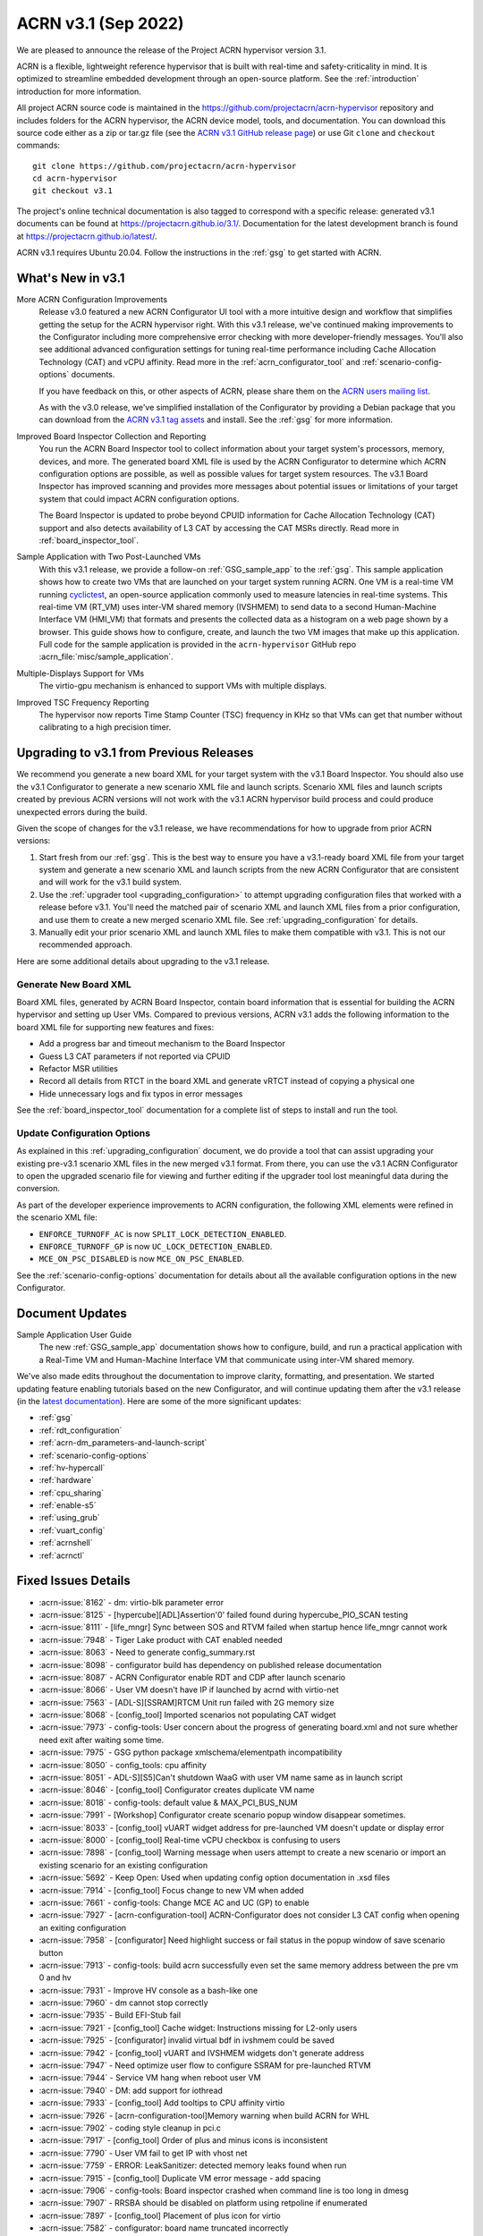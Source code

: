 .. _release_notes_3.1:

ACRN v3.1 (Sep 2022)
####################

We are pleased to announce the release of the Project ACRN hypervisor
version 3.1.

ACRN is a flexible, lightweight reference hypervisor that is built with
real-time and safety-criticality in mind. It is optimized to streamline
embedded development through an open-source platform. See the
:ref:`introduction` introduction for more information.

All project ACRN source code is maintained in the
https://github.com/projectacrn/acrn-hypervisor repository and includes
folders for the ACRN hypervisor, the ACRN device model, tools, and
documentation. You can download this source code either as a zip or
tar.gz file (see the `ACRN v3.1 GitHub release page
<https://github.com/projectacrn/acrn-hypervisor/releases/tag/v3.1>`_) or
use Git ``clone`` and ``checkout`` commands::

   git clone https://github.com/projectacrn/acrn-hypervisor
   cd acrn-hypervisor
   git checkout v3.1

The project's online technical documentation is also tagged to
correspond with a specific release: generated v3.1 documents can be
found at https://projectacrn.github.io/3.1/.  Documentation for the
latest development branch is found at https://projectacrn.github.io/latest/.

ACRN v3.1 requires Ubuntu 20.04.  Follow the instructions in the
:ref:`gsg` to get started with ACRN.


What's New in v3.1
******************

More ACRN Configuration Improvements
  Release v3.0 featured a new ACRN Configurator UI tool with a more intuitive
  design and workflow that simplifies getting the setup for the ACRN hypervisor
  right. With this v3.1 release, we've continued making improvements to the
  Configurator including more comprehensive error checking with more
  developer-friendly messages.  You'll also see additional advanced
  configuration settings for tuning real-time performance including Cache
  Allocation Technology (CAT) and vCPU affinity.  Read more in the
  :ref:`acrn_configurator_tool` and :ref:`scenario-config-options` documents.

  If you have feedback on this, or other aspects of ACRN, please share them on
  the `ACRN users mailing list <https://lists.projectacrn.org/g/acrn-users>`_.

  As with the v3.0 release, we've simplified installation of the Configurator by providing a Debian
  package that you can download from the `ACRN v3.1 tag assets
  <https://github.com/projectacrn/acrn-hypervisor/releases/download/v3.1/acrn-configurator-3.1.deb>`_
  and install.  See the :ref:`gsg` for more information.

Improved Board Inspector Collection and Reporting
  You run the ACRN Board Inspector tool to collect information about your target
  system's processors, memory, devices, and more. The generated board XML file
  is used by the ACRN Configurator to determine which ACRN configuration options
  are possible, as well as possible values for target system resources. The v3.1
  Board Inspector has improved scanning and provides more messages about
  potential issues or limitations of your target system that could impact ACRN
  configuration options.

  The Board Inspector is updated to probe beyond CPUID
  information for Cache Allocation Technology (CAT) support and also detects
  availability of L3 CAT by accessing the CAT MSRs directly. Read more in
  :ref:`board_inspector_tool`.

Sample Application with Two Post-Launched VMs
  With this v3.1 release, we provide a follow-on :ref:`GSG_sample_app` to the
  :ref:`gsg`.  This sample application shows how to create two VMs that are
  launched on your target system running ACRN.  One VM is a real-time VM running
  `cyclictest
  <https://wiki.linuxfoundation.org/realtime/documentation/howto/tools/cyclictest/start>`__,
  an open-source application commonly used to measure latencies in real-time
  systems. This real-time VM (RT_VM) uses inter-VM shared memory (IVSHMEM) to
  send data to a second Human-Machine Interface VM (HMI_VM) that formats and
  presents the collected data as a histogram on a web page shown by a browser.
  This guide shows how to configure, create, and launch the two VM images that
  make up this application. Full code for the sample application is provided in
  the ``acrn-hypervisor`` GitHub repo :acrn_file:`misc/sample_application`.

Multiple-Displays Support for VMs
  The virtio-gpu mechanism is enhanced to support VMs with multiple displays.

Improved TSC Frequency Reporting
  The hypervisor now reports Time Stamp Counter (TSC) frequency in KHz so that
  VMs can get that number without calibrating to a high precision timer.

Upgrading to v3.1 from Previous Releases
****************************************

We recommend you generate a new board XML for your target system with the v3.1
Board Inspector. You should also use the v3.1 Configurator to generate a new
scenario XML file and launch scripts. Scenario XML files and launch scripts
created by previous ACRN versions will not work with the v3.1 ACRN hypervisor
build process and could produce unexpected errors during the build.

Given the scope of changes for the v3.1 release, we have recommendations for how
to upgrade from prior ACRN versions:

1. Start fresh from our :ref:`gsg`. This is the best way to ensure you have a
   v3.1-ready board XML file from your target system and generate a new scenario
   XML and launch scripts from the new ACRN Configurator that are consistent and
   will work for the v3.1 build system.
#. Use the :ref:`upgrader tool <upgrading_configuration>` to attempt upgrading
   configuration files that worked with a release before v3.1. You'll need the
   matched pair of scenario XML and launch XML files from a prior configuration,
   and use them to create a new merged scenario XML file. See
   :ref:`upgrading_configuration` for details.
#. Manually edit your prior scenario XML and launch XML files to make them
   compatible with v3.1.  This is not our recommended approach.

Here are some additional details about upgrading to the v3.1 release.

Generate New Board XML
======================

Board XML files, generated by ACRN Board Inspector, contain board information
that is essential for building the ACRN hypervisor and setting up User VMs.
Compared to previous versions, ACRN v3.1 adds the following information to the board
XML file for supporting new features and fixes:

* Add a progress bar and timeout mechanism to the Board Inspector
* Guess L3 CAT parameters if not reported via CPUID
* Refactor MSR utilities
* Record all details from RTCT in the board XML and generate vRTCT instead of
  copying a physical one
* Hide unnecessary logs and fix typos in error messages

See the :ref:`board_inspector_tool` documentation for a complete list of steps
to install and run the tool.

Update Configuration Options
============================

As explained in this :ref:`upgrading_configuration` document, we do provide a
tool that can assist upgrading your existing pre-v3.1 scenario XML files in the
new merged v3.1 format. From there, you can use the v3.1 ACRN Configurator to
open the upgraded scenario file for viewing and further editing if the upgrader 
tool lost meaningful data during the conversion.

As part of the developer experience improvements to ACRN configuration, the
following XML elements were refined in the scenario XML file:

* ``ENFORCE_TURNOFF_AC`` is now ``SPLIT_LOCK_DETECTION_ENABLED``.
* ``ENFORCE_TURNOFF_GP`` is now ``UC_LOCK_DETECTION_ENABLED``.
* ``MCE_ON_PSC_DISABLED`` is now ``MCE_ON_PSC_ENABLED``.

See the :ref:`scenario-config-options` documentation for details about all the
available configuration options in the new Configurator.


Document Updates
****************

Sample Application User Guide
   The new :ref:`GSG_sample_app` documentation shows how to configure, build, and
   run a practical application with a Real-Time VM and Human-Machine Interface
   VM that communicate using inter-VM shared memory.


We've also made edits throughout the documentation to improve clarity,
formatting, and presentation.  We started updating feature enabling tutorials
based on the new Configurator, and will continue updating them after the v3.1
release (in the `latest documentation <https://docs.projectacrn.org>`_). Here
are some of the more significant updates:

.. rst-class:: rst-columns2

* :ref:`gsg`
* :ref:`rdt_configuration`
* :ref:`acrn-dm_parameters-and-launch-script`
* :ref:`scenario-config-options`
* :ref:`hv-hypercall`
* :ref:`hardware`
* :ref:`cpu_sharing`
* :ref:`enable-s5`
* :ref:`using_grub`
* :ref:`vuart_config`
* :ref:`acrnshell`
* :ref:`acrnctl`

Fixed Issues Details
********************

.. comment example item
   - :acrn-issue:`5626` - Host Call Trace once detected

- :acrn-issue:`8162` -	 dm: virtio-blk parameter error
- :acrn-issue:`8125` -	 [hypercube][ADL]Assertion'0' failed found during hypercube_PIO_SCAN testing
- :acrn-issue:`8111` -	 [life_mngr] Sync between SOS and RTVM failed when startup hence life_mngr cannot work
- :acrn-issue:`7948` -	 Tiger Lake product with CAT enabled needed
- :acrn-issue:`8063` -	 Need to generate config_summary.rst
- :acrn-issue:`8098` -	 configurator build has dependency on published release documentation
- :acrn-issue:`8087` -	 ACRN Configurator enable RDT and CDP after launch scenario
- :acrn-issue:`8066` -	 User VM doesn't have IP if launched by acrnd with virtio-net
- :acrn-issue:`7563` -	 [ADL-S][SSRAM]RTCM Unit run failed with 2G memory size
- :acrn-issue:`8068` -	 [config_tool] Imported scenarios not populating CAT widget
- :acrn-issue:`7973` -	 config-tools: User concern about the progress of generating board.xml and not sure whether need exit after waiting some time.
- :acrn-issue:`7975` -	 GSG python package xmlschema/elementpath incompatibility
- :acrn-issue:`8050` -	 config_tools:  cpu affinity
- :acrn-issue:`8051` -	 ADL-S][S5]Can't shutdown WaaG with user VM name same as in launch script
- :acrn-issue:`8046` -	 [config_tool] Configurator creates duplicate VM name
- :acrn-issue:`8018` -	 config-tools: default value & MAX_PCI_BUS_NUM
- :acrn-issue:`7991` -	 [Workshop] Configurator create scenario popup window disappear sometimes.
- :acrn-issue:`8033` -	 [config_tool] vUART widget address for pre-launched VM doesn't update or display error
- :acrn-issue:`8000` -	 [config_tool] Real-time vCPU checkbox is confusing to users
- :acrn-issue:`7898` -	 [config_tool] Warning message when users attempt to create a new scenario or import an existing scenario for an existing configuration
- :acrn-issue:`5692` -	 Keep Open: Used when updating config option documentation in .xsd files
- :acrn-issue:`7914` -	 [config_tool] Focus change to new VM when added
- :acrn-issue:`7661` -	 config-tools: Change MCE AC and UC (GP) to enable
- :acrn-issue:`7927` -	 [acrn-configuration-tool] ACRN-Configurator does not consider L3 CAT config when opening an exiting configuration
- :acrn-issue:`7958` -	 [configurator] Need highlight success or fail status in the popup window of save scenario button
- :acrn-issue:`7913` -	 config-tools: build acrn successfully even set the same memory address between the pre vm 0 and hv
- :acrn-issue:`7931` -	 Improve HV console as a bash-like one
- :acrn-issue:`7960` -	 dm cannot stop correctly
- :acrn-issue:`7935` -	 Build EFI-Stub fail
- :acrn-issue:`7921` -	 [config_tool] Cache widget: Instructions missing for L2-only users
- :acrn-issue:`7925` -	 [configurator] invalid virtual bdf in ivshmem could be saved
- :acrn-issue:`7942` -	 [config_tool] vUART and IVSHMEM widgets don't generate address
- :acrn-issue:`7947` -	 Need optimize user flow to configure SSRAM for pre-launched RTVM
- :acrn-issue:`7944` -	 Service VM hang when reboot user VM
- :acrn-issue:`7940` -	 DM: add support for iothread
- :acrn-issue:`7933` -	 [config_tool] Add tooltips to CPU affinity virtio
- :acrn-issue:`7926` -	 [acrn-configuration-tool]Memory warning when build ACRN for WHL
- :acrn-issue:`7902` -	 coding style cleanup in pci.c
- :acrn-issue:`7917` -	 [config_tool] Order of plus and minus icons is inconsistent
- :acrn-issue:`7790` -	 User VM fail to get IP with vhost net
- :acrn-issue:`7759` -	 ERROR: LeakSanitizer: detected memory leaks found when run 
- :acrn-issue:`7915` -	 [config_tool] Duplicate VM error message - add spacing
- :acrn-issue:`7906` -	 config-tools: Board inspector crashed when command line is too long in dmesg
- :acrn-issue:`7907` -	 RRSBA should be disabled on platform using retpoline if enumerated
- :acrn-issue:`7897` -	 [config_tool] Placement of plus icon for virtio
- :acrn-issue:`7582` -	 configurator: board name truncated incorrectly
- :acrn-issue:`7707` -	 configurator: IVSHMEM region name lacks pattern check
- :acrn-issue:`7886` -	 config-tools: need to hide the 'update-pciids: download failed' message
- :acrn-issue:`7559` -	 Copyright year range in code headers is not up to date
- :acrn-issue:`7884` -	 config_tool: Move "BIOS Revision" line in Configurator UI
- :acrn-issue:`7893` -	 [config_tool] Incompatibility with latest elementpath library
- :acrn-issue:`7887` -	 hv: Surges of external interrupts may cause guest hang
- :acrn-issue:`7880` -	 fail to run acrn-dm with wrong iasl path

Known Issues
************

- :acrn-issue:`6631` -	[KATA] Kata support is broken since v2.7
- :acrn-issue:`6978` -	openstack failed since ACRN v2.7
- :acrn-issue:`7827` -	[Configurator] Pre_launched standard VMs cannot share CPU with Service VM
- :acrn-issue:`8202` -	[HV][qemu0][v3.1]HV fail to boot acrn on qemu

